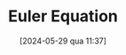 :PROPERTIES:
:ID:       b83785c2-4df8-4f8e-98b2-9b0a4ba3a7c4
:END:
#+title:      Euler Equation
#+date:       [2024-05-29 qua 11:37]
#+filetags:   :definition:
#+identifier: 20240529T113728

#+BIBLIOGRAPHY: ~/Org/zotero_refs.bib
#+OPTIONS: num:nil ^:{} toc:nil
